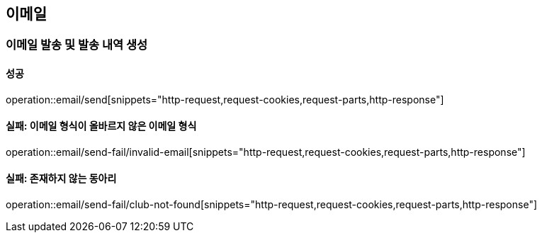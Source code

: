 == 이메일

=== 이메일 발송 및 발송 내역 생성

==== 성공

operation::email/send[snippets="http-request,request-cookies,request-parts,http-response"]

==== 실패: 이메일 형식이 올바르지 않은 이메일 형식

operation::email/send-fail/invalid-email[snippets="http-request,request-cookies,request-parts,http-response"]

==== 실패: 존재하지 않는 동아리

operation::email/send-fail/club-not-found[snippets="http-request,request-cookies,request-parts,http-response"]
